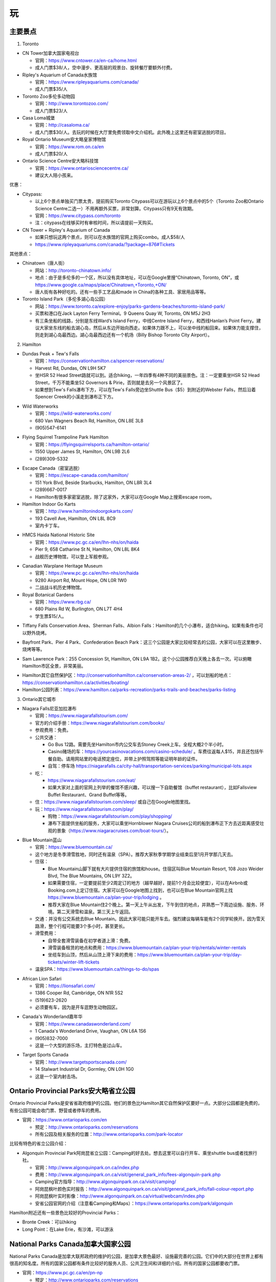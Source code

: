 ﻿玩
=============
主要景点
--------------------------------
1. Toronto

- CN Tower加拿大国家电视台

  - 官网：https://www.cntower.ca/en-ca/home.html
  - 成人门票$38/人，空中漫步、更高层的观景台、旋转餐厅要额外付费。
- Ripley's Aquarium of Canada水族馆

  - 官网：https://www.ripleyaquariums.com/canada/
  - 成人门票$35/人
- Toronto Zoo多伦多动物园

  - 官网：http://www.torontozoo.com/
  - 成人门票$23/人
- Casa Loma城堡

  - 官网：http://casaloma.ca/
  - 成人门票$30/人。去玩的时候在大厅里免费领取中文介绍机。此外晚上这里还有密室逃脱的项目。
- Royal Ontario Museum安大略皇家博物馆

  - 官网：https://www.rom.on.ca/en
  - 成人门票$20/人
- Ontario Science Centre安大略科技馆

  - 官网：https://www.ontariosciencecentre.ca/
  - 建议大人陪小孩来。

.. image:: /resource/Wan/Wan_CNTower.png
   :scale: 100%

.. image:: /resource/Wan/Wan_Aquarium.png
   :scale: 100%

.. image:: /resource/Wan/Wan_TorontoZoo.png
   :scale: 100%

优惠：

- Citypass:

  - 以上6个景点单独买门票太贵，提前购买Toronto Citypass可以在游玩以上6个景点中的5个（Toronto Zoo和Ontario Science Centre二选一）不用再额外买票，非常划算。Citypass只有9天有效期。
  - 官网：https://www.citypass.com/toronto
  - 注：citypass在线够买时有审核时间，所以请提前一天购买。
- CN Tower + Ripley's Aquarium of Canada

  - 如果只想玩这两个景点，则可以在水族馆的官网上购买combo。成人$58/人
  - https://www.ripleyaquariums.com/canada/?package=876#Tickets

其他景点：

- Chinatown（唐人街）

  - 网站：http://toronto-chinatown.info/
  - 地点：由于是多伦多的一个区，所以没有具体地址，可以在Google里搜“Chinatown, Toronto, ON”，或 https://www.google.ca/maps/place/Chinatown,+Toronto,+ON/
  - 唐人街有各种好吃的。还有一些手工艺品和made in China的各种工具、家居用品等等。

- Toronto Island Park（多伦多湖心岛公园）

  - 网站：https://www.toronto.ca/explore-enjoy/parks-gardens-beaches/toronto-island-park/
  - 买票和港口在Jack Layton Ferry Terminal。9 Queens Quay W, Toronto, ON M5J 2H3
  - 有三条坐船的线路，分别是东线Ward’s Island Ferry，中线Centre Island Ferry，和西线Hanlan’s Point Ferry。建议大家坐东线的船去湖心岛，然后从东边开始向西走。如果体力跟不上，可以坐中线的船回来。如果体力能支撑住，则走到湖心岛最西边。湖心岛最西边还有一个机场（Billy Bishop Toronto City Airport）。

2. Hamilton

- Dundas Peak + Tew's Falls

  - 官网：https://conservationhamilton.ca/spencer-reservations/
  - Harvest Rd, Dundas, ON L9H 5K7
  - 坐HSR 52 Head Street路就可以到。适合hiking，一年四季有4种不同的美丽景色。注：一定要乘坐HSR 52 Head Street，千万不能乘坐52 Governors & Pirie，否则就是去另一个风景区了。
  - 如果想到Tew's Falls瀑布下方，可以在Tew's Falls旁边坐Shuttle Bus（$5）到附近的Webster Falls，然后沿着Spencer Creek的小溪走到瀑布正下方。

.. image:: /resource/Wan/Wan_DundasPeak1.png
   :height: 300

.. image:: /resource/Wan/Wan_DundasPeak2.jpg
   :height: 300

- Wild Waterworks

  - 官网：https://wild-waterworks.com/
  - 680 Van Wagners Beach Rd, Hamilton, ON L8E 3L8
  - (905)547-6141

.. image:: /resource/Wan/Wan_Wild_Waterworks.jpg
   :align: center
   :height: 300

- Flying Squirrel Trampoline Park Hamilton

  - 官网：https://flyingsquirrelsports.ca/hamilton-ontario/
  - 1550 Upper James St, Hamilton, ON L9B 2L6
  - (289)309-5332

.. image:: /resource/Wan/Wan_Flying_Squirrel_Trampoline_Park_Hamilton.jpg
   :align: center
   :height: 300

- Escape Canada（密室逃脱）

  - 官网：https://escape-canada.com/hamilton/
  - 151 York Blvd, Beside Starbucks, Hamilton, ON L8R 3L4
  - (289)667-0017
  - Hamilton有很多家密室逃脱，除了这家外，大家可以在Google Map上搜索escape room。

- Hamilton Indoor Go Karts

  - 官网：http://www.hamiltonindoorgokarts.com/
  - 193 Cavell Ave, Hamilton, ON L8L 8C9
  - 室内卡丁车。

.. image:: /resource/Wan/Wan_Go_Karts.jpg
   :align: center
   :height: 300

- HMCS Haida National Historic Site

  - 官网：https://www.pc.gc.ca/en/lhn-nhs/on/haida
  - Pier 9, 658 Catharine St N, Hamilton, ON L8L 8K4
  - 战舰历史博物馆，可以登上军舰参观。

.. image:: /resource/Wan/Wan_HMCS_Haida_Hamilton_Ontario_1.jpg
   :align: center
   :height: 300

- Canadian Warplane Heritage Museum

  - 官网：https://www.pc.gc.ca/en/lhn-nhs/on/haida
  - 9280 Airport Rd, Mount Hope, ON L0R 1W0
  - 二战战斗机历史博物馆。

- Royal Botanical Gardens

  - 官网：https://www.rbg.ca/
  - 680 Plains Rd W, Burlington, ON L7T 4H4
  - 学生票$15/人。

.. image:: /resource/Wan/Wan_RBG.jpg
   :align: center
   :height: 300

- Tiffany Falls Conservation Area、Sherman Falls、Albion Falls：Hamilton的几个小瀑布，适合hiking。如果有条件也可以野外烧烤。

.. image:: /resource/Wan/Wan_Tiffany_Falls.jpg
   :align: center
   :height: 300

- Bayfront Park、Pier 4 Park、Confederation Beach Park：这三个公园是大家比较经常去的公园，大家可以在这里散步、烧烤等等。

.. image:: /resource/Wan/Wan_Bayfront_Park.jpg
   :align: center
   :height: 300

- Sam Lawrence Park：255 Concession St, Hamilton, ON L9A 1B2。这个小公园推荐白天晚上各去一次。可以俯瞰Hamilton市区全景，非常美丽。

.. image:: /resource/Wan/Wan_Sam_Lawrence_Park.jpg
   :align: center
   :height: 300

- Hamilton其它自然保护区：http://conservationhamilton.ca/conservation-areas-2/ ，可以划船的地点：https://conservationhamilton.ca/activities/boating/
- Hamilton公园列表：https://www.hamilton.ca/parks-recreation/parks-trails-and-beaches/parks-listing

3. Ontario其它城市

- Niagara Falls尼亚加拉瀑布

  - 官网：https://www.niagarafallstourism.com/
  - 官方的介绍手册：https://www.niagarafallstourism.com/books/
  - 参观费用：免费。
  - 公共交通：

    - Go Bus 12路。需要先坐Hamilton市内公交车去Stoney Creek上车。全程大概2个半小时。
    - Casino赌场的车：https://yourcasinovacations.com/casino-schedule/ 。车费往返每人$15，并且还包括午餐自助。请用网站里的电话预定座位，并带上护照驾照等能证明年龄的证件。
    - 自驾：停车场 https://niagarafalls.ca/city-hall/transportation-services/parking/municipal-lots.aspx
  - 吃：
  
    - https://www.niagarafallstourism.com/eat/
    - 如果大家对上面的官网上列举的餐馆不感兴趣，可以搜一下自助餐馆（buffet restaurant），比如Fallsview Buffet Restaurant、Grand Buffet等等。
  - 住：https://www.niagarafallstourism.com/sleep/ 或自己在Google地图里找。
  - 玩：https://www.niagarafallstourism.com/play/

    - 购物：https://www.niagarafallstourism.com/play/shopping/
    - 瀑布下面提供坐船的服务，大家可以乘坐Hornblower Niagara Cruises公司的船到瀑布正下方去近距离感受壮观的景象（https://www.niagaracruises.com/boat-tours/）。

.. image:: /resource/Wan/Wan_NiagaraFalls.png
   :align: center
   :height: 300

- Blue Mountain蓝山

  - 官网：https://www.bluemountain.ca/
  - 这个地方是冬季滑雪胜地，同时还有温泉（SPA）。推荐大家秋季学期学业结束后至1月开学那几天去。
  - 住宿：
  
    - Blue Mountain山脚下就有大片提供住宿的旅馆和house。住宿区叫Blue Mountain Resort, 108 Jozo Weider Blvd, The Blue Mountains, ON L9Y 3Z2。
    - 如果需要住宿，一定要提前至少2周定订的地方（越早越好，提前1个月会比较便宜），可以在Airbnb或Booking.com上定订住宿。大家可以在Google地图上找到，也可以在Blue Mountain官网上找 https://www.bluemountain.ca/plan-your-trip/lodging 。
    - 推荐大家在Blue Mountain住2个晚上。第一天上午从出发，下午到住的地点，并熟悉一下周边设施、服务、环境。第二天滑雪和温泉。第三天上午返回。
  - 交通：并没有公交系统去Blue Mountain。因此大家可能只能开车去。强烈建议每辆车能有2个同学轮换开。因为雪天路滑，整个行程可能要3个多小时，甚至更长。
  - 滑雪费用：
  
    - 自带全套滑雪装备在初学者道上滑：免费。
    - 滑雪装备租赁的地点和费用：https://www.bluemountain.ca/plan-your-trip/rentals/winter-rentals
    - 坐缆车到山顶，然后从山顶上滑下来的费用：https://www.bluemountain.ca/plan-your-trip/day-tickets/winter-lift-tickets
  - 温泉SPA：https://www.bluemountain.ca/things-to-do/spas

.. image:: /resource/Wan/Wan_BlueMountain.jpg
   :align: center
   :height: 300

- African Lion Safari

  - 官网：https://lionsafari.com/
  - 1386 Cooper Rd, Cambridge, ON N1R 5S2
  - (519)623-2620
  - 必须要有车，因为是开车逛野生动物园区。

.. image:: /resource/Wan/Wan_African_lion_safari_animals_car.jpg
   :align: center
   :height: 300

- Canada's Wonderland嘉年华

  - 官网：https://www.canadaswonderland.com/
  - 1 Canada's Wonderland Drive, Vaughan, ON L6A 1S6
  - (905)832-7000
  - 这是一个大型的游乐场，主打特色是过山车。

.. image:: /resource/Wan/Wan_Wonder_Mountain_at_Canadas_Wonderland.jpg
   :align: center
   :height: 300

- Target Sports Canada

  - 官网：http://www.targetsportscanada.com/
  - 14 Stalwart Industrial Dr, Gormley, ON L0H 1G0
  - 这是一个室内射击场。

.. image:: /resource/Wan/Wan_Target_Sports_Canada.png
   :align: center

Ontario Provincial Parks安大略省立公园
-----------------------------------------------------------------------
Ontario Provincial Parks是安省省政府维护的公园。他们的景色比Hamilton其它自然保护区要好一点。大部分公园都是免费的，有些公园可能会收门票、野营或者停车的费用。

- 官网：https://www.ontarioparks.com/en

  - 预定：http://www.ontarioparks.com/reservations
  - 所有公园及相关服务的位置：http://www.ontarioparks.com/park-locator

比较有特色的省立公园介绍：

- Algonquin Provincial Park阿岗昆省立公园：Camping的好去处。想去这里可以自行开车、乘坐shuttle bus或者找旅行社。

  - 官网：http://www.algonquinpark.on.ca/index.php
  - 费用：http://www.algonquinpark.on.ca/visit/general_park_info/fees-algonquin-park.php
  - Camping官方指导：http://www.algonquinpark.on.ca/visit/camping/
  - 阿岗昆枫叶颜色实时报告：http://www.algonquinpark.on.ca/visit/general_park_info/fall-colour-report.php
  - 阿岗昆枫叶实时影像：http://www.algonquinpark.on.ca/virtual/webcam/index.php
  - 安省公园官网的介绍（注意看Camping和Maps）：https://www.ontarioparks.com/park/algonquin

.. image:: /resource/Wan/Wan_Algonquin_Lookout_Trail.jpg
   :align: center
   :height: 300

Hamilton附近还有一些景色比较好的Provincial Parks：

- Bronte Creek：可以hiking
- Long Point：在Lake Erie，有沙滩，可以游泳

National Parks Canada加拿大国家公园
-----------------------------------------------------------------------
National Parks Canada是加拿大联邦政府的维护的公园，是加拿大景色最好、设施最完善的公园。它们中的大部分在世界上都有很高的知名度。所有的国家公园都有条件比较好的服务人员、公共卫生间和详细的介绍。所有的国家公园都要收门票。

- 官网：https://www.pc.gc.ca/en/pn-np

  - 预定：http://www.ontarioparks.com/reservations
  - 所有公园及相关服务的位置：https://www.pc.gc.ca/en/voyage-travel/reserve
  - Discovery Pass：如果大家在一年里想逛很多国家公园，或者很多同学一起逛。可以考虑购买国家公园年卡：https://www.pc.gc.ca/en/voyage-travel/admission
  - 交通：

    - 自驾（强烈建议）
    - Parkbus：Parkbus是由Ontario省政府联合其它一些机构成立的国家公园景点班车。在安省，乘坐Parkbus可以到Algonquin Park、Bruce Peninsula等几个公园。往返票大概每人$100，学生可以优惠$10。票价里包含了部分门票等费用。但是这个bus的时间都不太好，大家尽量还是自驾去这些公园吧。https://www.parkbus.ca/

安省比较有特色的国家公园介绍：

1. Point Pelee National Park（皮里角国家公园）

- 官网：https://www.pc.gc.ca/en/pn-np/on/pelee
- 地图：https://www.pc.gc.ca/en/pn-np/on/pelee/visit/cartes-maps
- 旅行大体规划：不要单独去Point Pelee National Park，而是要去先去Windsor（温莎）并且住在温莎或者附近。大体玩三天，住2个晚上。

  - 第一天：开车去温莎，逛一下温莎的景点，比如温莎大学、底特律河、还有商场（Devonshire Mall）。温莎有一些好吃的华人餐馆，比如：U-Noodles。还有几家越南粉（Pho），大家可以自己在Google map里搜一下。
  - 第二天：上午去Point Pelee National Park。有三个trail一定要走一下：Marsh Boardwalk、DeLaurier Homestead & Trail、Tip Trail。每个trail都有停车场。Marsh Boardwalk可以划船。大家一定要走到Tip（皮里角），那里是加拿大大陆的最南端。等下午的时候在Leamington坐船去Pelee Island（皮里岛），那是加拿大有人类栖息地的最南端（可以理解为加拿大的最南端）。https://www.ontarioferries.com/pelee-island-ferries/。Pelee Island Ferries一定要提前很多很多天预定，不然真的定不到。此外这个Ferries的时间也不是很好，单程就要1个半小时。在岛上要不待半个小时，要不待4个半小时。由于岛上确实没有特别多好玩的，除非带自行车绕岛骑行，不然待半个小时就可以了。回来的时候还可以看一下日落和晚霞。
  - 第三天：返程。如果比较累，可以在London休息一下。

.. image:: /resource/Wan/Wan_Peele_Tip.jpg
   :align: center
   :height: 300

2. Bruce Peninsula National Park（布鲁斯半岛国家公园）

- 官网：https://www.pc.gc.ca/en/pn-np/on/bruce
- 地图：https://www.pc.gc.ca/en/pn-np/on/bruce/visit/cartes-maps

其它省份主要国家公园：

- Banff National Park（班芙）、Yellowknife（黄刀）、Jasper National Park：这些都是世界级的国家公园，它们不但有着极其优美的风景，而且适合在野外camping，看极光等等。但需要有车才能到，也可以找旅行社。

.. image:: /resource/Wan/Wan_Banff.png
   :scale: 100%

.. image:: /resource/Wan/Wan_aurora.png
   :scale: 100%

旅馆
-------------------------
当大家出远门玩的时候，最重要也是最早需要考虑的就是住宿问题。一些比较火爆的景点甚至需要提前一两个月才能预定到景区附近的旅馆。通常情况下，大家只要在Google地图景区附近搜索hotel，则所有的旅馆都会显示出来。

.. image:: /resource/Wan/Hotel_00.png
   :align: center
   :width: 800

一、住宿分级介绍

和以前国内的旅馆分级类似，加拿大的旅馆也分一星级、二星级，到五星级。https://en.wikipedia.org/wiki/Hotel_rating。大家在搜索列表里点“More filters”，然后就可以看到“Hotel class”的选项了。

.. image:: /resource/Wan/HotelStar01.png
   :align: center
   :width: 300

.. image:: /resource/Wan/HotelStar02.png
   :align: center
   :width: 300

大多数情况下，分级是这样的

- 1-star：Airbnb（https://www.airbnb.ca/）。在国内叫民宿。多数Airbnb就是一个house。很多房东不把房屋出租放在出租公告栏里长租，而是放在Airbnb上长期短租。Airbnb有很多好处，例如：价格非常便宜，距离比较近。但缺点也很明显，就是可能要跟其它人一起合租，完全不可能知道别人的情况，安全性不能保证。此外，也要共用卫生间、厨房等其它设施，卫生条件可能也得不到保证。但是，如果真的很多人一起把一个house包下来，也是一个不错的选项。
- 2-star：一般指Motel（https://en.wikipedia.org/wiki/Motel）。中文叫“汽车旅馆”。汽车旅馆比Airbnb在隐私保护上有了大幅度的提高，毕竟可以在自己的房间里单独享有所有设施。价格也不是很贵。有的Motel的房间条件和公共设施甚至可以赶上三星级以上的宾馆。但安全性依然不能得到保证。因为自己房间的门就是对外的大门，并没有像酒店一样，有个大堂还有保安监视。

.. image:: /resource/Wan/HotelStar03.jpeg
   :align: center
   :width: 500

- 3-star：从这个等级往上和国内相同等级的宾馆的条件就差不多了。例如：一家加拿大比较流行的酒店Holiday Inn & Suites。一般是有多层，一楼是大堂、餐厅。二楼以上才有住宿。并且有客房服务、游泳池、健身房等等配套设施。安全和卫生都能得到充分保证。但价格也不会便宜。通常情况下景区附近的宾馆每个标准间要$100~150/天。

.. image:: /resource/Wan/HotelStar04.jpg
   :align: center
   :width: 500

- 4-star：四星级宾馆的各项设施比三星级都要再好一个档次。例如：Sheraton Hotel（希尔顿酒店）。有更舒适的床、更高级的浴缸、更大的室内运动场等等。
- 5-star：五星级酒店讲究更多的是个人定制。例如：总统套房等等。

二、预定平台介绍

大家如果找到了一个条件、位置、价格都满意的旅馆后，可以直接在列表中选则第三方的预定平台，常见的平台例如：Agoda、Hotels.com、Booking.com、Expedia.ca。在它们平台上预定有诸多好处：

- 价格比宾馆官网上标的可能要便宜些。
- 不用立即交定金并且可以free canceling。大多数平台可以在入住前1周免费取消，并且到入住前几天的时候才会真正从信用卡里把费用收走。
- 有些信用卡公司跟这些平台还有合作，可以获得更高的信用卡积分或者返现。
- 这些平台自身也带有loyal point。使用多次之后，会赠送代金券给以后的预定。

.. image:: /resource/Wan/Hotel_01.png
   :align: center
   :width: 300


活动项目
-----------------------------
1. 看枫叶

- 看枫叶比较推荐的地方有两个，一个是近一点的Dundas Peak，还有一个是比较远的Algonquin Park。每年看枫叶最好的时间是Thanksgiving Day。
- 安省各大公园秋季枫叶颜色实时报告：https://www.ontarioparks.com/fallcolour

2. 滑雪

- 每年12月期末考完试到1月开学前都是滑雪的最佳时机。在Ontario，推荐这几个滑雪的地方：一个是Blue Mountain，上面已经介绍过了；还有一个比较近一点的是Glen Eden，在Milton；还有一个是Snow Valley，在Barrie。
- Glen Eden滑雪场：https://gleneden.on.ca/ 。目前还不太清楚如何坐公交车去。因此只能开车。
- Snow Valley滑雪场：https://www.skisnowvalley.com/ 。大家可以坐Go Train、Greyhound、Ontario Northland（北极快线）先到Barrie，然后再乘坐出租车到Snow Valley滑雪场。

旅行社
------------------------
- 对于刚刚到Canada的新生来说，加拿大的美丽风景一定给大家留下了深刻的印象。不管大家有没有车，如果去一些历史文化名城，比如加东的几个城市，还是比较建议跟着旅行社的。因为大家普遍不了解加拿大的历史和文化背景。对于在这样的城市里游玩，如果没有专门的导游指导，大家可能根本不知道有哪些比较有价值的景点，只能自己随便拍一些照片，不用过多久就可能会感觉到无聊或者审美疲劳。如果跟着旅行团去游玩，旅行社会帮我们安排酒店，并且导游会详细地介绍每个城市和每个景点的文化历史内涵。
- 不管大家找哪家旅行社，如果去其他省份的城市游玩，都推荐选3日以上的行程。因为3日及3日以下的行程太紧张了，每个景点留得时间太少。
- 以下的都是往年学长学姐参加过的华人旅行社，普遍都给予了好评。华人旅行社的导游都用汉语普通话跟大家交流。旅行团绝大多数游客也都是华人。

1. 天宝旅游：https://www.tianbaotravel.com/

- 天宝旅游也提供回国往返特价机票的预定（注意不一定最便宜，可以多种渠道比较一下），网址：https://www.tianbaotravel.com/flight/entry.shtml 。注意：在天宝订机票后，机票不能转让，退票要罚手续费。

2. 路路行：https://www.lulutrip.com/

3. 泰安旅游：https://safewaytours.net/

.. admonition:: 本页作者

   - 16-CAS-李军
   - 17-CAS-赵伟
